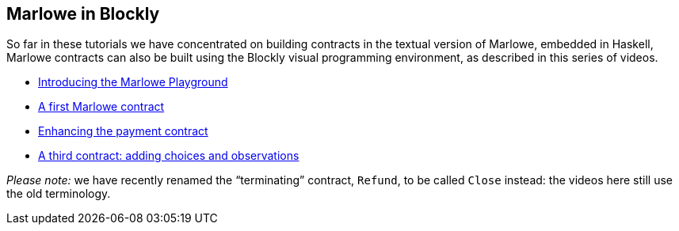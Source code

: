 
[#playground-blockly]

== Marlowe in Blockly

So far in these tutorials we have concentrated on building contracts in the textual version of Marlowe, embedded in Haskell, Marlowe contracts can also be built using the Blockly visual programming environment, as described in this series of videos.

* https://drive.google.com/open?id=1vWQDIWYnUiHef1AQcwtvKct5B3waunBT[Introducing the Marlowe Playground]
* https://drive.google.com/open?id=1lDxZ3x3HBCEBObXEOjqRno-beKyWplQw[A first  Marlowe contract]
* https://drive.google.com/open?id=10aO9cTQq7Eb_agd-QkHSHP30mpGt2aJ2[Enhancing the payment contract]
* https://drive.google.com/open?id=1lyX_lTLznzRCODMpYYqn1ONSt0apr9ss[A third contract: adding choices and observations]

_Please note:_ we have recently renamed the “terminating” contract, `Refund`, to be called `Close` instead: the videos here still use the old terminology.